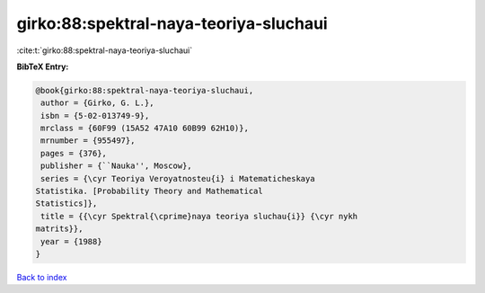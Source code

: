 girko:88:spektral-naya-teoriya-sluchaui
=======================================

:cite:t:`girko:88:spektral-naya-teoriya-sluchaui`

**BibTeX Entry:**

.. code-block:: bibtex

   @book{girko:88:spektral-naya-teoriya-sluchaui,
    author = {Girko, G. L.},
    isbn = {5-02-013749-9},
    mrclass = {60F99 (15A52 47A10 60B99 62H10)},
    mrnumber = {955497},
    pages = {376},
    publisher = {``Nauka'', Moscow},
    series = {\cyr Teoriya Veroyatnosteu{i} i Matematicheskaya
   Statistika. [Probability Theory and Mathematical
   Statistics]},
    title = {{\cyr Spektral{\cprime}naya teoriya sluchau{i}} {\cyr nykh
   matrits}},
    year = {1988}
   }

`Back to index <../By-Cite-Keys.html>`__
